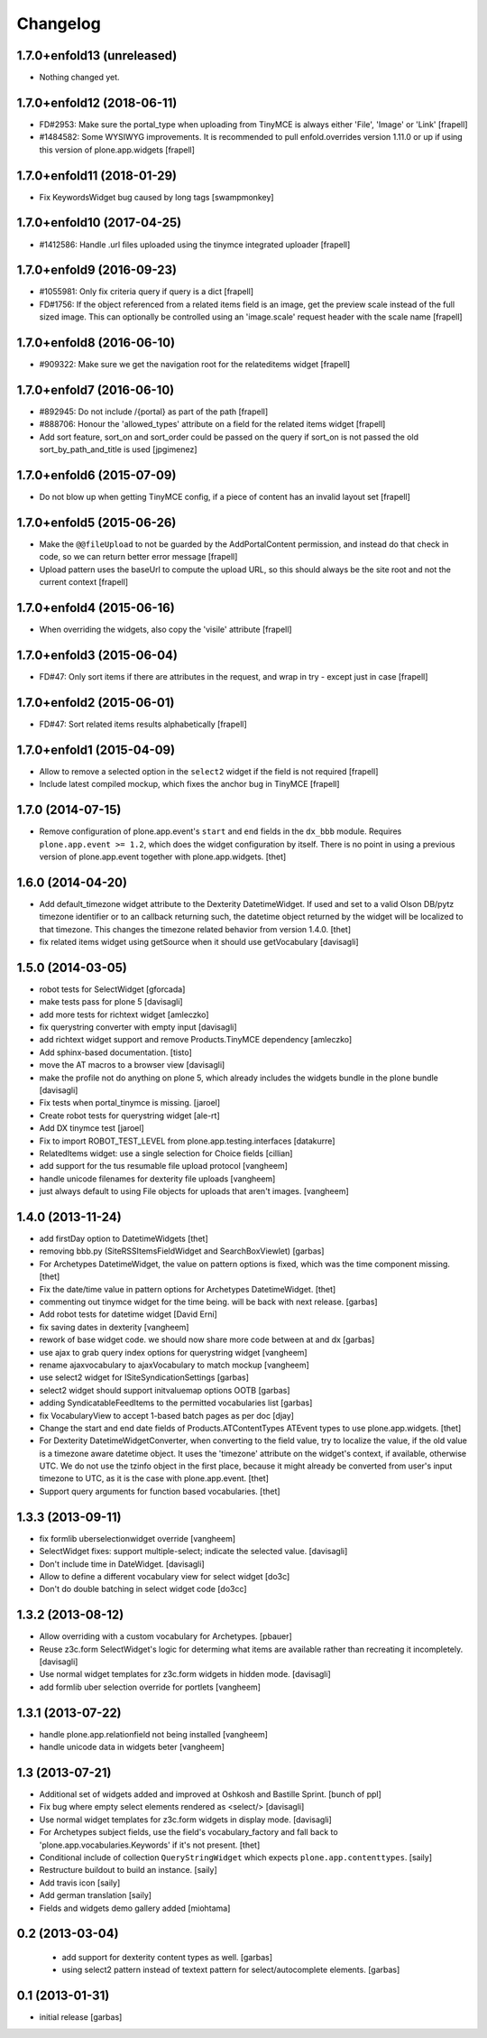 Changelog
=========

1.7.0+enfold13 (unreleased)
---------------------------

- Nothing changed yet.


1.7.0+enfold12 (2018-06-11)
---------------------------

- FD#2953: Make sure the portal_type when uploading from TinyMCE is
  always either 'File', 'Image' or 'Link'
  [frapell]

- #1484582: Some WYSIWYG improvements. It is recommended to pull
  enfold.overrides version 1.11.0 or up if using this version
  of plone.app.widgets
  [frapell]


1.7.0+enfold11 (2018-01-29)
---------------------------

- Fix KeywordsWidget bug caused by long tags
  [swampmonkey]


1.7.0+enfold10 (2017-04-25)
---------------------------

- #1412586: Handle .url files uploaded using the tinymce integrated uploader
  [frapell]


1.7.0+enfold9 (2016-09-23)
--------------------------

- #1055981: Only fix criteria query if query is a dict
  [frapell]

- FD#1756: If the object referenced from a related items field is an image,
  get the preview scale instead of the full sized image. This can optionally
  be controlled using an 'image.scale' request header with the scale name
  [frapell]


1.7.0+enfold8 (2016-06-10)
--------------------------

- #909322: Make sure we get the navigation root for the relateditems widget
  [frapell]


1.7.0+enfold7 (2016-06-10)
--------------------------

- #892945: Do not include /{portal} as part of the path
  [frapell]

- #888706: Honour the 'allowed_types' attribute on a field for the related
  items widget
  [frapell]

- Add sort feature, sort_on and sort_order could be passed on the query
  if sort_on is not passed the old sort_by_path_and_title is used
  [jpgimenez]


1.7.0+enfold6 (2015-07-09)
--------------------------

- Do not blow up when getting TinyMCE config, if a piece of content has an
  invalid layout set
  [frapell]


1.7.0+enfold5 (2015-06-26)
--------------------------

- Make the ``@@fileUpload`` to not be guarded by the AddPortalContent
  permission, and instead do that check in code, so we can return better
  error message
  [frapell]

- Upload pattern uses the baseUrl to compute the upload URL, so this should
  always be the site root and not the current context
  [frapell]


1.7.0+enfold4 (2015-06-16)
--------------------------

- When overriding the widgets, also copy the 'visile' attribute
  [frapell]


1.7.0+enfold3 (2015-06-04)
--------------------------

- FD#47: Only sort items if there are attributes in the request, and wrap in
  try - except just in case
  [frapell]


1.7.0+enfold2 (2015-06-01)
--------------------------

- FD#47: Sort related items results alphabetically
  [frapell]


1.7.0+enfold1 (2015-04-09)
--------------------------

- Allow to remove a selected option in the ``select2`` widget if the field
  is not required
  [frapell]

- Include latest compiled mockup, which fixes the anchor bug in TinyMCE
  [frapell]


1.7.0 (2014-07-15)
------------------

- Remove configuration of plone.app.event's ``start`` and ``end`` fields in the
  ``dx_bbb`` module. Requires ``plone.app.event >= 1.2``, which does the widget
  configuration by itself. There is no point in using a previous version of
  plone.app.event together with plone.app.widgets.
  [thet]


1.6.0 (2014-04-20)
------------------

- Add default_timezone widget attribute to the Dexterity DatetimeWidget. If
  used and set to a valid Olson DB/pytz timezone identifier or to an callback
  returning such, the datetime object returned by the widget will be localized
  to that timezone.  This changes the timezone related behavior from version
  1.4.0.
  [thet]

- fix related items widget using getSource when it should use getVocabulary
  [davisagli]


1.5.0 (2014-03-05)
------------------

- robot tests for SelectWidget
  [gforcada]

- make tests pass for plone 5
  [davisagli]

- add more tests for richtext widget
  [amleczko]

- fix querystring converter with empty input
  [davisagli]

- add richtext widget support and remove Products.TinyMCE dependency
  [amleczko]

- Add sphinx-based documentation.
  [tisto]

- move the AT macros to a browser view
  [davisagli]

- make the profile not do anything on plone 5, which already includes the
  widgets bundle in the plone bundle
  [davisagli]

- Fix tests when portal_tinymce is missing.
  [jaroel]

- Create robot tests for querystring widget
  [ale-rt]

- Add DX tinymce test
  [jaroel]

- Fix to import ROBOT_TEST_LEVEL from plone.app.testing.interfaces
  [datakurre]

- RelatedItems widget: use a single selection for Choice fields
  [cillian]

- add support for the tus resumable file upload protocol
  [vangheem]

- handle unicode filenames for dexterity file uploads
  [vangheem]

- just always default to using File objects for uploads that aren't images.
  [vangheem]


1.4.0 (2013-11-24)
------------------

- add firstDay option to DatetimeWidgets
  [thet]

- removing bbb.py (SiteRSSItemsFieldWidget and SearchBoxViewlet)
  [garbas]

- For Archetypes DatetimeWidget, the value on pattern options is fixed, which
  was the time component missing.
  [thet]

- Fix the date/time value in pattern options for Archetypes DatetimeWidget.
  [thet]

- commenting out tinymce widget for the time being. will be back with next
  release.
  [garbas]

- Add robot tests for datetime widget
  [David Erni]

- fix saving dates in dexterity
  [vangheem]

- rework of base widget code. we should now share more code between at and dx
  [garbas]

- use ajax to grab query index options for querystring widget
  [vangheem]

- rename ajaxvocabulary to ajaxVocabulary to match mockup
  [vangheem]

- use select2 widget for ISiteSyndicationSettings
  [garbas]

- select2 widget should support initvaluemap  options OOTB
  [garbas]

- adding SyndicatableFeedItems to the permitted vocabularies list
  [garbas]

- fix VocabularyView to accept 1-based batch pages as per doc
  [djay]

- Change the start and end date fields of Products.ATContentTypes ATEvent
  types to use plone.app.widgets.
  [thet]

- For Dexterity DatetimeWidgetConverter, when converting to the field value,
  try to localize the value, if the old value is a timezone aware datetime
  object. It uses the 'timezone' attribute on the widget's context, if
  available, otherwise UTC.  We do not use the tzinfo object in the first
  place, because it might already be converted from user's input timezone to
  UTC, as it is the case with plone.app.event.
  [thet]

- Support query arguments for function based vocabularies.
  [thet]


1.3.3 (2013-09-11)
------------------

- fix formlib uberselectionwidget override
  [vangheem]

- SelectWidget fixes: support multiple-select; indicate the selected value.
  [davisagli]

- Don't include time in DateWidget.
  [davisagli]

- Allow to define a different vocabulary view for select widget
  [do3c]

- Don't do double batching in select widget code
  [do3cc]


1.3.2 (2013-08-12)
------------------

- Allow overriding with a custom vocabulary for Archetypes.
  [pbauer]

- Reuse z3c.form SelectWidget's logic for determing what items
  are available rather than recreating it incompletely.
  [davisagli]

- Use normal widget templates for z3c.form widgets in hidden mode.
  [davisagli]

- add formlib uber selection override for portlets
  [vangheem]


1.3.1 (2013-07-22)
------------------

- handle plone.app.relationfield not being installed
  [vangheem]

- handle unicode data in widgets beter
  [vangheem]


1.3 (2013-07-21)
----------------

- Additional set of widgets added and improved at Oshkosh and Bastille Sprint.
  [bunch of ppl]

- Fix bug where empty select elements rendered as <select/>
  [davisagli]

- Use normal widget templates for z3c.form widgets in display mode.
  [davisagli]

- For Archetypes subject fields, use the field's vocabulary_factory and fall
  back to 'plone.app.vocabularies.Keywords' if it's not present.
  [thet]

- Conditional include of collection ``QueryStringWidget`` which expects
  ``plone.app.contenttypes``.
  [saily]

- Restructure buildout to build an instance.
  [saily]

- Add travis icon
  [saily]

- Add german translation
  [saily]

- Fields and widgets demo gallery added [miohtama]


0.2 (2013-03-04)
----------------

 - add support for dexterity content types as well.
   [garbas]

 - using select2 pattern instead of textext pattern for select/autocomplete
   elements.
   [garbas]


0.1 (2013-01-31)
----------------

- initial release
  [garbas]
